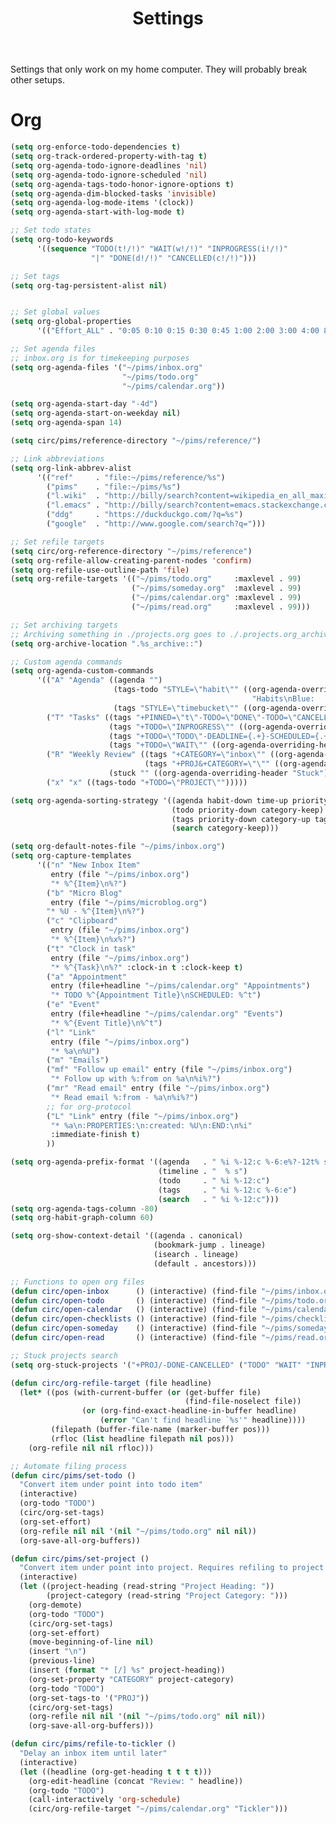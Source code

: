 #+STARTUP: overview
#+TITLE: Settings

Settings that only work on my home computer. They will probably break other setups.

* Org
#+BEGIN_SRC emacs-lisp
(setq org-enforce-todo-dependencies t)
(setq org-track-ordered-property-with-tag t)
(setq org-agenda-todo-ignore-deadlines 'nil)
(setq org-agenda-todo-ignore-scheduled 'nil)
(setq org-agenda-tags-todo-honor-ignore-options t)
(setq org-agenda-dim-blocked-tasks 'invisible)
(setq org-agenda-log-mode-items '(clock))
(setq org-agenda-start-with-log-mode t)

;; Set todo states
(setq org-todo-keywords
      '((sequence "TODO(t!/!)" "WAIT(w!/!)" "INPROGRESS(i!/!)"
                  "|" "DONE(d!/!)" "CANCELLED(c!/!)")))

;; Set tags
(setq org-tag-persistent-alist nil)


;; Set global values
(setq org-global-properties
      '(("Effort_ALL" . "0:05 0:10 0:15 0:30 0:45 1:00 2:00 3:00 4:00 8:00")))

;; Set agenda files
;; inbox.org is for timekeeping purposes
(setq org-agenda-files '("~/pims/inbox.org"
                         "~/pims/todo.org"
                         "~/pims/calendar.org"))

(setq org-agenda-start-day "-4d")
(setq org-agenda-start-on-weekday nil)
(setq org-agenda-span 14)

(setq circ/pims/reference-directory "~/pims/reference/")

;; Link abbreviations
(setq org-link-abbrev-alist
      '(("ref"     . "file:~/pims/reference/%s")
        ("pims"    . "file:~/pims/%s")
        ("l.wiki"  . "http://billy/search?content=wikipedia_en_all_maxi&pattern=%s")
        ("l.emacs" . "http://billy/search?content=emacs.stackexchange.com_en_all&patten=%s")
        ("ddg"     . "https://duckduckgo.com/?q=%s")
        ("google"  . "http://www.google.com/search?q=")))

;; Set refile targets
(setq circ/org-reference-directory "~/pims/reference")
(setq org-refile-allow-creating-parent-nodes 'confirm)
(setq org-refile-use-outline-path 'file)
(setq org-refile-targets '(("~/pims/todo.org"     :maxlevel . 99)
                           ("~/pims/someday.org"  :maxlevel . 99)
                           ("~/pims/calendar.org" :maxlevel . 99)
                           ("~/pims/read.org"     :maxlevel . 99)))

;; Set archiving targets
;; Archiving something in ./projects.org goes to ./.projects.org_archive
(setq org-archive-location ".%s_archive::")

;; Custom agenda commands
(setq org-agenda-custom-commands
      '(("A" "Agenda" ((agenda "")
                       (tags-todo "STYLE=\"habit\"" ((org-agenda-overriding-header
                                                      "Habits\nBlue:   Not to be done          !: Today\nGreen:  Could have been done    *: Done that day\nYellow: Overdue the next day\nRed:    Overdue that day                                                   Today V")))
                       (tags "STYLE=\"timebucket\"" ((org-agenda-overriding-header "Time Buckets")))))
        ("T" "Tasks" ((tags "+PINNED=\"t\"-TODO=\"DONE\"-TODO=\"CANCELLED\"" ((org-agenda-overriding-header "Pinned")))
                      (tags "+TODO=\"INPROGRESS\"" ((org-agenda-overriding-header "In Progress")))
                      (tags "+TODO=\"TODO\"-DEADLINE={.+}-SCHEDULED={.+}" ((org-agenda-overriding-header "Todo")))
                      (tags "+TODO=\"WAIT\"" ((org-agenda-overriding-header "Wait")))))
        ("R" "Weekly Review" ((tags "+CATEGORY=\"inbox\"" ((org-agenda-overriding-header "Inbox")))
                              (tags "+PROJ&+CATEGORY=\"\"" ((org-agenda-overriding-header "Projects Without Category")))
                      (stuck "" ((org-agenda-overriding-header "Stuck")))))
        ("x" "x" ((tags-todo "+TODO=\"PROJECT\"")))))

(setq org-agenda-sorting-strategy '((agenda habit-down time-up priority-down category-keep)
                                    (todo priority-down category-keep)
                                    (tags priority-down category-up tag-up)
                                    (search category-keep)))

(setq org-default-notes-file "~/pims/inbox.org")
(setq org-capture-templates
      '(("n" "New Inbox Item"
         entry (file "~/pims/inbox.org")
         "* %^{Item}\n%?")
        ("b" "Micro Blog"
         entry (file "~/pims/microblog.org")
        "* %U - %^{Item}\n%?")
        ("c" "Clipboard"
         entry (file "~/pims/inbox.org")
         "* %^{Item}\n%x%?")
        ("t" "Clock in task"
         entry (file "~/pims/inbox.org")
         "* %^{Task}\n%?" :clock-in t :clock-keep t)
        ("a" "Appointment"
         entry (file+headline "~/pims/calendar.org" "Appointments")
         "* TODO %^{Appointment Title}\nSCHEDULED: %^t")
        ("e" "Event"
         entry (file+headline "~/pims/calendar.org" "Events")
         "* %^{Event Title}\n%^t")
        ("l" "Link"
         entry (file "~/pims/inbox.org")
         "* %a\n%U")
        ("m" "Emails")
        ("mf" "Follow up email" entry (file "~/pims/inbox.org")
         "* Follow up with %:from on %a\n%i%?")
        ("mr" "Read email" entry (file "~/pims/inbox.org")
         "* Read email %:from - %a\n%i%?")
        ;; for org-protocol
        ("L" "Link" entry (file "~/pims/inbox.org")
         "* %a\n:PROPERTIES:\n:created: %U\n:END:\n%i"
         :immediate-finish t)
        ))

(setq org-agenda-prefix-format '((agenda   . " %i %-12:c %-6:e%?-12t% s")
                                 (timeline . "  % s")
                                 (todo     . " %i %-12:c")
                                 (tags     . " %i %-12:c %-6:e")
                                 (search   . " %i %-12:c")))
(setq org-agenda-tags-column -80)
(setq org-habit-graph-column 60)

(setq org-show-context-detail '((agenda . canonical)
                                (bookmark-jump . lineage)
                                (isearch . lineage)
                                (default . ancestors)))

;; Functions to open org files
(defun circ/open-inbox      () (interactive) (find-file "~/pims/inbox.org"))
(defun circ/open-todo       () (interactive) (find-file "~/pims/todo.org"))
(defun circ/open-calendar   () (interactive) (find-file "~/pims/calendar.org"))
(defun circ/open-checklists () (interactive) (find-file "~/pims/checklists.org"))
(defun circ/open-someday    () (interactive) (find-file "~/pims/someday.org"))
(defun circ/open-read       () (interactive) (find-file "~/pims/read.org"))

;; Stuck projects search
(setq org-stuck-projects '("+PROJ/-DONE-CANCELLED" ("TODO" "WAIT" "INPROGRESS") nil ""))

(defun circ/org-refile-target (file headline)
  (let* ((pos (with-current-buffer (or (get-buffer file)
                                       (find-file-noselect file))
                (or (org-find-exact-headline-in-buffer headline)
                    (error "Can't find headline `%s'" headline))))
         (filepath (buffer-file-name (marker-buffer pos)))
         (rfloc (list headline filepath nil pos)))
    (org-refile nil nil rfloc)))

;; Automate filing process
(defun circ/pims/set-todo ()
  "Convert item under point into todo item"
  (interactive)
  (org-todo "TODO")
  (circ/org-set-tags)
  (org-set-effort)
  (org-refile nil nil '(nil "~/pims/todo.org" nil nil))
  (org-save-all-org-buffers))

(defun circ/pims/set-project ()
  "Convert item under point into project. Requires refiling to project after"
  (interactive)
  (let ((project-heading (read-string "Project Heading: "))
        (project-category (read-string "Project Category: ")))
    (org-demote)
    (org-todo "TODO")
    (circ/org-set-tags)
    (org-set-effort)
    (move-beginning-of-line nil)
    (insert "\n")
    (previous-line)
    (insert (format "* [/] %s" project-heading))
    (org-set-property "CATEGORY" project-category)
    (org-todo "TODO")
    (org-set-tags-to '("PROJ"))
    (circ/org-set-tags)
    (org-refile nil nil '(nil "~/pims/todo.org" nil nil))
    (org-save-all-org-buffers)))

(defun circ/pims/refile-to-tickler ()
  "Delay an inbox item until later"
  (interactive)
  (let ((headline (org-get-heading t t t t)))
    (org-edit-headline (concat "Review: " headline))
    (org-todo "TODO")
    (call-interactively 'org-schedule)
    (circ/org-refile-target "~/pims/calendar.org" "Tickler")))
#+END_SRC
